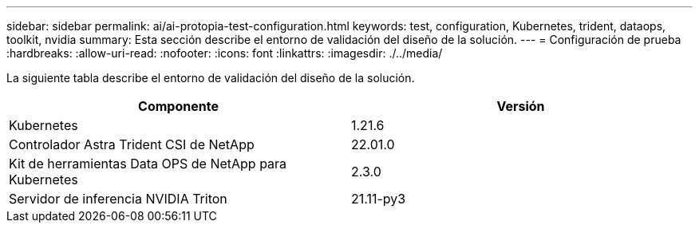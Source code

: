 ---
sidebar: sidebar 
permalink: ai/ai-protopia-test-configuration.html 
keywords: test, configuration, Kubernetes, trident, dataops, toolkit, nvidia 
summary: Esta sección describe el entorno de validación del diseño de la solución. 
---
= Configuración de prueba
:hardbreaks:
:allow-uri-read: 
:nofooter: 
:icons: font
:linkattrs: 
:imagesdir: ./../media/


[role="lead"]
La siguiente tabla describe el entorno de validación del diseño de la solución.

|===
| Componente | Versión 


| Kubernetes | 1.21.6 


| Controlador Astra Trident CSI de NetApp | 22.01.0 


| Kit de herramientas Data OPS de NetApp para Kubernetes | 2.3.0 


| Servidor de inferencia NVIDIA Triton | 21.11-py3 
|===